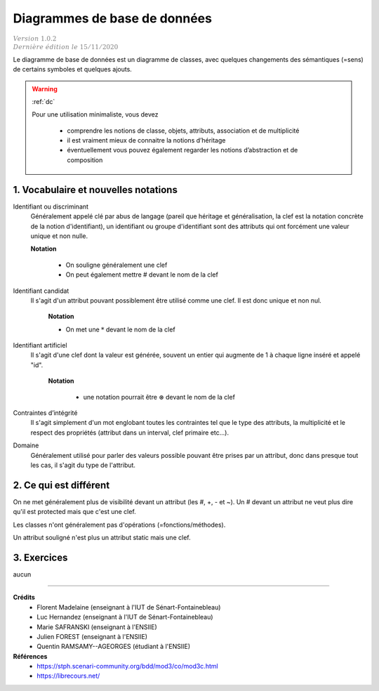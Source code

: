 .. _ddb:

========================================
Diagrammes de base de données
========================================

| :math:`\color{grey}{Version \ 1.0.2}`
| :math:`\color{grey}{Dernière \ édition \ le \ 15/11/2020}`

Le diagramme de base de données est un diagramme
de classes, avec quelques changements des sémantiques (=sens)
de certains symboles et quelques ajouts.

.. warning::

	:ref:`dc`

	Pour une utilisation minimaliste, vous devez

		* comprendre les notions de  classe, objets, attributs, association et de multiplicité
		* il est vraiment mieux de connaitre la notions d’héritage
		* éventuellement vous pouvez également regarder les notions d’abstraction et de composition

1. Vocabulaire et nouvelles notations
=========================================

Identifiant ou discriminant
	Généralement appelé clé par abus de langage (pareil que héritage et généralisation, la clef
	est la notation concrète de la notion d'identifiant), un identifiant ou groupe d'identifiant
	sont des attributs qui ont forcément une valeur unique et non nulle.

	**Notation**

		* On souligne généralement une clef
		* On peut également mettre # devant le nom de la clef

Identifiant candidat
	Il s'agit d'un attribut pouvant possiblement être utilisé comme une clef. Il est donc
	unique et non nul.

		**Notation**

		* On met une :math:`*` devant le nom de la clef

Identifiant artificiel
	Il s'agit d'une clef dont la valeur est générée, souvent un entier qui augmente
	de 1 à chaque ligne inséré et appelé "id".

		**Notation**

			* une notation pourrait être :math:`\circledast` devant le nom de la clef

Contraintes d’intégrité
	Il s'agit simplement d'un mot englobant toutes les contraintes tel que le type des attributs,
	la multiplicité et le respect des propriétés (attribut dans un interval, clef primaire etc...).

Domaine
	Généralement utilisé pour parler des valeurs possible pouvant être prises par un attribut,
	donc dans presque tout les cas, il s'agit du type de l'attribut.

2. Ce qui est différent
=========================================

On ne met généralement plus de visibilité devant un attribut (les #, +, - et ~). Un # devant un attribut
ne veut plus dire qu'il est protected mais que c'est une clef.

Les classes n'ont généralement pas d'opérations (=fonctions/méthodes).

Un attribut souligné n'est plus un attribut static mais une clef.

3. Exercices
=====================

aucun

-----

**Crédits**
	* Florent Madelaine (enseignant à l'IUT de Sénart-Fontainebleau)
	* Luc Hernandez (enseignant à l'IUT de Sénart-Fontainebleau)
	* Marie SAFRANSKI (enseignant à l'ENSIIE)
	* Julien FOREST (enseignant à l'ENSIIE)
	* Quentin RAMSAMY--AGEORGES (étudiant à l'ENSIIE)

**Références**
	* https://stph.scenari-community.org/bdd/mod3/co/mod3c.html
	* https://librecours.net/